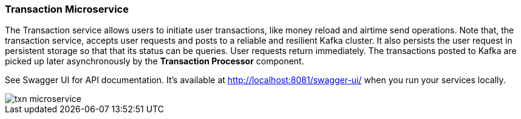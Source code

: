 ifndef::imagesdir[:imagesdir: images]
[[microservices-tx]]

=== Transaction Microservice

The Transaction service allows users to initiate user transactions, like money reload and airtime send operations. Note that, the transaction service, accepts user requests and posts to a reliable and resilient Kafka cluster. It also persists the user request in persistent storage so that that its status can be queries. User requests return immediately. The transactions posted to Kafka are picked up later asynchronously by the *Transaction Processor* component.

See Swagger UI for API documentation. It's available at http://localhost:8081/swagger-ui/ when you run your services locally.

//[.thumb]
image::txn-microservice.png[scaledwidth=100%]